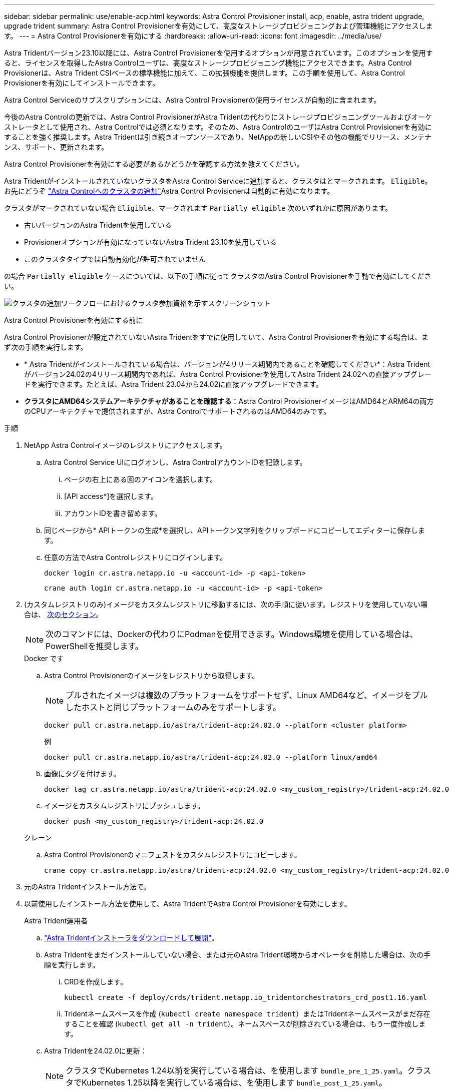 ---
sidebar: sidebar 
permalink: use/enable-acp.html 
keywords: Astra Control Provisioner install, acp, enable, astra trident upgrade, upgrade trident 
summary: Astra Control Provisionerを有効にして、高度なストレージプロビジョニングおよび管理機能にアクセスします。 
---
= Astra Control Provisionerを有効にする
:hardbreaks:
:allow-uri-read: 
:icons: font
:imagesdir: ../media/use/


[role="lead"]
Astra Tridentバージョン23.10以降には、Astra Control Provisionerを使用するオプションが用意されています。このオプションを使用すると、ライセンスを取得したAstra Controlユーザは、高度なストレージプロビジョニング機能にアクセスできます。Astra Control Provisionerは、Astra Trident CSIベースの標準機能に加えて、この拡張機能を提供します。この手順を使用して、Astra Control Provisionerを有効にしてインストールできます。

Astra Control Serviceのサブスクリプションには、Astra Control Provisionerの使用ライセンスが自動的に含まれます。

今後のAstra Controlの更新では、Astra Control ProvisionerがAstra Tridentの代わりにストレージプロビジョニングツールおよびオーケストレータとして使用され、Astra Controlでは必須となります。そのため、Astra ControlのユーザはAstra Control Provisionerを有効にすることを強く推奨します。Astra Tridentは引き続きオープンソースであり、NetAppの新しいCSIやその他の機能でリリース、メンテナンス、サポート、更新されます。

.Astra Control Provisionerを有効にする必要があるかどうかを確認する方法を教えてください。
Astra TridentがインストールされていないクラスタをAstra Control Serviceに追加すると、クラスタはとマークされます。 `Eligible`。お先にどうぞ link:../get-started/add-first-cluster.html["Astra Controlへのクラスタの追加"]Astra Control Provisionerは自動的に有効になります。

クラスタがマークされていない場合 `Eligible`、マークされます `Partially eligible` 次のいずれかに原因があります。

* 古いバージョンのAstra Tridentを使用している
* Provisionerオプションが有効になっていないAstra Trident 23.10を使用している
* このクラスタタイプでは自動有効化が許可されていません


の場合 `Partially eligible` ケースについては、以下の手順に従ってクラスタのAstra Control Provisionerを手動で有効にしてください。

image:ac-acp-eligibility.png["クラスタの追加ワークフローにおけるクラスタ参加資格を示すスクリーンショット"]

.Astra Control Provisionerを有効にする前に
Astra Control Provisionerが設定されていないAstra Tridentをすでに使用していて、Astra Control Provisionerを有効にする場合は、まず次の手順を実行します。

* * Astra Tridentがインストールされている場合は、バージョンが4リリース期間内であることを確認してください*：Astra Tridentがバージョン24.02の4リリース期間内であれば、Astra Control Provisionerを使用してAstra Trident 24.02への直接アップグレードを実行できます。たとえば、Astra Trident 23.04から24.02に直接アップグレードできます。
* *クラスタにAMD64システムアーキテクチャがあることを確認する*：Astra Control ProvisionerイメージはAMD64とARM64の両方のCPUアーキテクチャで提供されますが、Astra ControlでサポートされるのはAMD64のみです。


.手順
. NetApp Astra Controlイメージのレジストリにアクセスします。
+
.. Astra Control Service UIにログオンし、Astra ControlアカウントIDを記録します。
+
... ページの右上にある図のアイコンを選択します。
... [API access*]を選択します。
... アカウントIDを書き留めます。


.. 同じページから* APIトークンの生成*を選択し、APIトークン文字列をクリップボードにコピーしてエディターに保存します。
.. 任意の方法でAstra Controlレジストリにログインします。
+
[source, docker]
----
docker login cr.astra.netapp.io -u <account-id> -p <api-token>
----
+
[source, crane]
----
crane auth login cr.astra.netapp.io -u <account-id> -p <api-token>
----


. (カスタムレジストリのみ)イメージをカスタムレジストリに移動するには、次の手順に従います。レジストリを使用していない場合は、 <<no-registry,次のセクション>>。
+

NOTE: 次のコマンドには、Dockerの代わりにPodmanを使用できます。Windows環境を使用している場合は、PowerShellを推奨します。

+
[role="tabbed-block"]
====
.Docker です
--
.. Astra Control Provisionerのイメージをレジストリから取得します。
+

NOTE: プルされたイメージは複数のプラットフォームをサポートせず、Linux AMD64など、イメージをプルしたホストと同じプラットフォームのみをサポートします。

+
[source, console]
----
docker pull cr.astra.netapp.io/astra/trident-acp:24.02.0 --platform <cluster platform>
----
+
例

+
[listing]
----
docker pull cr.astra.netapp.io/astra/trident-acp:24.02.0 --platform linux/amd64
----
.. 画像にタグを付けます。
+
[source, console]
----
docker tag cr.astra.netapp.io/astra/trident-acp:24.02.0 <my_custom_registry>/trident-acp:24.02.0
----
.. イメージをカスタムレジストリにプッシュします。
+
[source, console]
----
docker push <my_custom_registry>/trident-acp:24.02.0
----


--
.クレーン
--
.. Astra Control Provisionerのマニフェストをカスタムレジストリにコピーします。
+
[source, crane]
----
crane copy cr.astra.netapp.io/astra/trident-acp:24.02.0 <my_custom_registry>/trident-acp:24.02.0
----


--
====
. 元のAstra Tridentインストール方法で。
. 以前使用したインストール方法を使用して、Astra TridentでAstra Control Provisionerを有効にします。
+
[role="tabbed-block"]
====
.Astra Trident運用者
--
.. https://docs.netapp.com/us-en/trident/trident-get-started/kubernetes-deploy-operator.html#step-1-download-the-trident-installer-package["Astra Tridentインストーラをダウンロードして展開"^]。
.. Astra Tridentをまだインストールしていない場合、または元のAstra Trident環境からオペレータを削除した場合は、次の手順を実行します。
+
... CRDを作成します。
+
[source, console]
----
kubectl create -f deploy/crds/trident.netapp.io_tridentorchestrators_crd_post1.16.yaml
----
... Tridentネームスペースを作成 (`kubectl create namespace trident`）またはTridentネームスペースがまだ存在することを確認 (`kubectl get all -n trident`）。ネームスペースが削除されている場合は、もう一度作成します。


.. Astra Tridentを24.02.0に更新：
+

NOTE: クラスタでKubernetes 1.24以前を実行している場合は、を使用します `bundle_pre_1_25.yaml`。クラスタでKubernetes 1.25以降を実行している場合は、を使用します `bundle_post_1_25.yaml`。

+
[source, console]
----
kubectl -n trident apply -f trident-installer/deploy/<bundle-name.yaml>
----
.. Astra Tridentが実行されていることを確認します。
+
[source, console]
----
kubectl get torc -n trident
----
+
対応：

+
[listing]
----
NAME      AGE
trident   21m
----
.. [pull-secrets]]シークレットを使用するレジストリがある場合は、Astra Control Provisionerイメージの取得に使用するシークレットを作成します。
+
[source, console]
----
kubectl create secret docker-registry <secret_name> -n trident --docker-server=<my_custom_registry> --docker-username=<username> --docker-password=<token>
----
.. TridentOrchestrator CRを編集し、次の編集を行います。
+
[source, console]
----
kubectl edit torc trident -n trident
----
+
... Astra Tridentイメージのカスタムレジストリの場所を設定するか、Astra Controlレジストリから取得 (`tridentImage: <my_custom_registry>/trident:24.02.0` または `tridentImage: netapp/trident:24.02.0`）。
... Astra Control Provisionerを有効にする (`enableACP: true`）。
... Astra Control Provisionerイメージのカスタムレジストリの場所を設定するか、Astra Controlレジストリから取得 (`acpImage: <my_custom_registry>/trident-acp:24.02.0` または `acpImage: cr.astra.netapp.io/astra/trident-acp:24.02.0`）。
... もしあなたが <<pull-secrets,画像プルシークレット>> この手順では、ここで設定できます。 (`imagePullSecrets: - <secret_name>`）。前の手順で設定した名前と同じシークレット名を使用します。


+
[listing, subs="+quotes"]
----
apiVersion: trident.netapp.io/v1
kind: TridentOrchestrator
metadata:
  name: trident
spec:
  debug: true
  namespace: trident
  *tridentImage: <registry>/trident:24.02.0*
  *enableACP: true*
  *acpImage: <registry>/trident-acp:24.02.0*
  *imagePullSecrets:
  - <secret_name>*
----
.. ファイルを保存して終了します。導入プロセスが自動的に開始されます。
.. operator、deployment、およびReplicaSetsが作成されていることを確認します。
+
[source, console]
----
kubectl get all -n trident
----
+

IMPORTANT: Kubernetes クラスタには、オペレータのインスタンスが * 1 つしか存在しないようにしてください。Astra Tridentオペレータを複数の環境に導入することは避けてください。

.. を確認します `trident-acp` コンテナが実行中で、 `acpVersion` はです `24.02.0` ステータス： `Installed`：
+
[source, console]
----
kubectl get torc -o yaml
----
+
対応：

+
[listing]
----
status:
  acpVersion: 24.02.0
  currentInstallationParams:
    ...
    acpImage: <registry>/trident-acp:24.02.0
    enableACP: "true"
    ...
  ...
  status: Installed
----


--
.Tridentctl
--
.. https://docs.netapp.com/us-en/trident/trident-get-started/kubernetes-deploy-tridentctl.html#step-1-download-the-trident-installer-package["Astra Tridentインストーラをダウンロードして展開"^]。
.. https://docs.netapp.com/us-en/trident/trident-managing-k8s/upgrade-tridentctl.html["既存のAstra Tridentがある場合は、そのTridentをホストしているクラスタからアンインストール"^]。
.. Astra Control Provisionerを有効にしてAstra Tridentをインストール (`--enable-acp=true`）：
+
[source, console]
----
./tridentctl -n trident install --enable-acp=true --acp-image=mycustomregistry/trident-acp:24.02
----
.. Astra Control Provisionerが有効になっていることを確認します。
+
[source, console]
----
./tridentctl -n trident version
----
+
対応：

+
[listing]
----
+----------------+----------------+-------------+ | SERVER VERSION | CLIENT VERSION | ACP VERSION | +----------------+----------------+-------------+ | 24.02.0 | 24.02.0 | 24.02.0. | +----------------+----------------+-------------+
----


--
.Helm
--
.. Astra Trident 23.07.1以前がインストールされている場合は、 https://docs.netapp.com/us-en/trident/trident-managing-k8s/uninstall-trident.html#uninstall-a-trident-operator-installation["をアンインストールします"^] オペレータおよびその他のコンポーネント。
.. Kubernetesクラスタが1.24以前を実行している場合は、pspを削除します。
+
[listing]
----
kubectl delete psp tridentoperatorpod
----
.. Astra Trident Helmリポジトリを追加します。
+
[listing]
----
helm repo add netapp-trident https://netapp.github.io/trident-helm-chart
----
.. Helmチャートを更新します。
+
[listing]
----
helm repo update netapp-trident
----
+
対応：

+
[listing]
----
Hang tight while we grab the latest from your chart repositories...
...Successfully got an update from the "netapp-trident" chart repository
Update Complete. ⎈Happy Helming!⎈
----
.. 画像を一覧表示します。
+
[listing]
----
./tridentctl images -n trident
----
+
対応：

+
[listing]
----
| v1.28.0            | netapp/trident:24.02.0|
|                    | docker.io/netapp/trident-autosupport:24.02|
|                    | registry.k8s.io/sig-storage/csi-provisioner:v4.0.0|
|                    | registry.k8s.io/sig-storage/csi-attacher:v4.5.0|
|                    | registry.k8s.io/sig-storage/csi-resizer:v1.9.3|
|                    | registry.k8s.io/sig-storage/csi-snapshotter:v6.3.3|
|                    | registry.k8s.io/sig-storage/csi-node-driver-registrar:v2.10.0 |
|                    | netapp/trident-operator:24.02.0 (optional)
----
.. trident-operator 24.02.0が使用可能であることを確認します。
+
[listing]
----
helm search repo netapp-trident/trident-operator --versions
----
+
対応：

+
[listing]
----
NAME                            CHART VERSION   APP VERSION     DESCRIPTION
netapp-trident/trident-operator 100.2402.0      24.02.0         A
----
.. 使用 `helm install` これらの設定を含む次のいずれかのオプションを実行します。
+
*** 導入場所の名前
*** Astra Tridentバージョン
*** Astra Control Provisionerの名前の画像
*** プロビジョニングツールを有効にするフラグ
*** （任意）ローカルレジストリパス。ローカルレジストリを使用している場合は、 https://docs.netapp.com/us-en/trident/trident-get-started/requirements.html#container-images-and-corresponding-kubernetes-versions["Tridentの画像"^] 1つのレジストリまたは別のレジストリに配置できますが、すべてのCSIイメージは同じレジストリに配置する必要があります。
*** Tridentネームスペース




.オプション（ Options ）
** レジストリなしのイメージ


[listing]
----
helm install trident netapp-trident/trident-operator --version 100.2402.0 --set acpImage=cr.astra.netapp.io/astra/trident-acp:24.02.0 --set enableACP=true --set operatorImage=netapp/trident-operator:24.02.0 --set tridentAutosupportImage=docker.io/netapp/trident-autosupport:24.02 --set tridentImage=netapp/trident:24.02.0 --namespace trident
----
** 1つまたは複数のレジストリ内の画像


[listing]
----
helm install trident netapp-trident/trident-operator --version 100.2402.0 --set acpImage=<your-registry>:<acp image> --set enableACP=true --set imageRegistry=<your-registry>/sig-storage --set operatorImage=netapp/trident-operator:24.02.0 --set tridentAutosupportImage=docker.io/netapp/trident-autosupport:24.02 --set tridentImage=netapp/trident:24.02.0 --namespace trident
----
を使用できます `helm list` 名前、ネームスペース、グラフ、ステータス、アプリケーションバージョンなどのインストールの詳細を確認するには、次の手順を実行します。とリビジョン番号。

[NOTE]
====
Helmを使用したTridentの導入で問題が発生した場合は、次のコマンドを実行してAstra Tridentを完全にアンインストールします。

[listing]
----
./tridentctl uninstall -n trident
----
*禁止* https://docs.netapp.com/us-en/trident/troubleshooting.html#completely-remove-astra-trident-and-crds["Astra TridentのCRDを完全に削除"^] Astra Control Provisionerを再度有効にする前に、アンインストールの一環として実行します。

====
--
====


.結果
Astra Control Provisionerの機能が有効になっており、実行しているバージョンで使用可能なすべての機能を使用できます。

Astra Control Provisionerをインストールすると、Astra Control UIでプロビジョニングツールをホストしているクラスタに `ACP version` 代わりに `Trident version` フィールドと現在インストールされているバージョン番号。

image:ac-acp-version.png["UIでのACPバージョンの場所を示すスクリーンショット"]

.を参照してください。
* https://docs.netapp.com/us-en/trident/trident-managing-k8s/upgrade-operator-overview.html["Astra Tridentのアップグレードに関するドキュメント"^]

